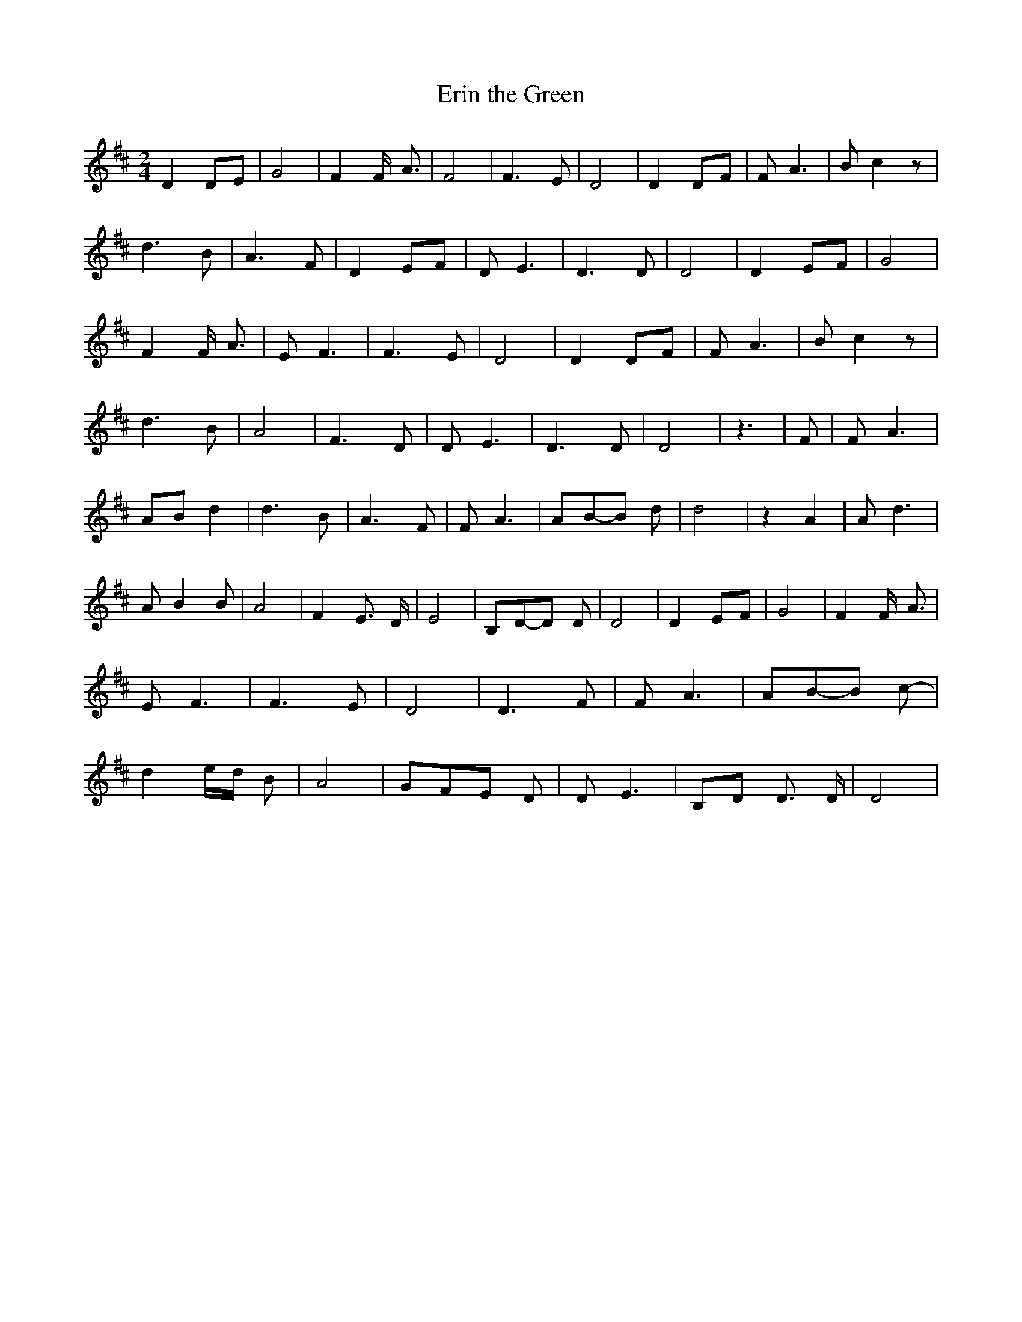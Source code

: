 % Generated more or less automatically by swtoabc by Erich Rickheit KSC
X:1
T:Erin the Green
M:2/4
L:1/8
K:D
 D2D-E| G4| F2 F/2- A3/2| F4| F3 E| D4| D2D-F| F- A3| B- c2 z| d3- B|\
 A3- F| D2-E-F| D- E3| D3 D| D4| D2-E-F| G4| F2 F/2- A3/2| E- F3| F3 E|\
 D4| D2D-F| F- A3| B- c2 z| d3- B| A4| F3 D| D- E3| D3 D| D4| z3| F|\
 F- A3|A-B d2| d3- B| A3 F| F- A3|A-B-B d| d4| z2 A2| A- d3| A- B2 B|\
 A4| F2- E3/2 D/2| E4|B,-D-D D| D4| D2E-F| G4| F2 F/2- A3/2| E- F3|\
 F3 E| D4| D3 F| F- A3|A-B-B c-| d2-e/2-d/2 B| A4|G-F-E D| D- E3|B,-D D3/2 D/2|\
 D4|


